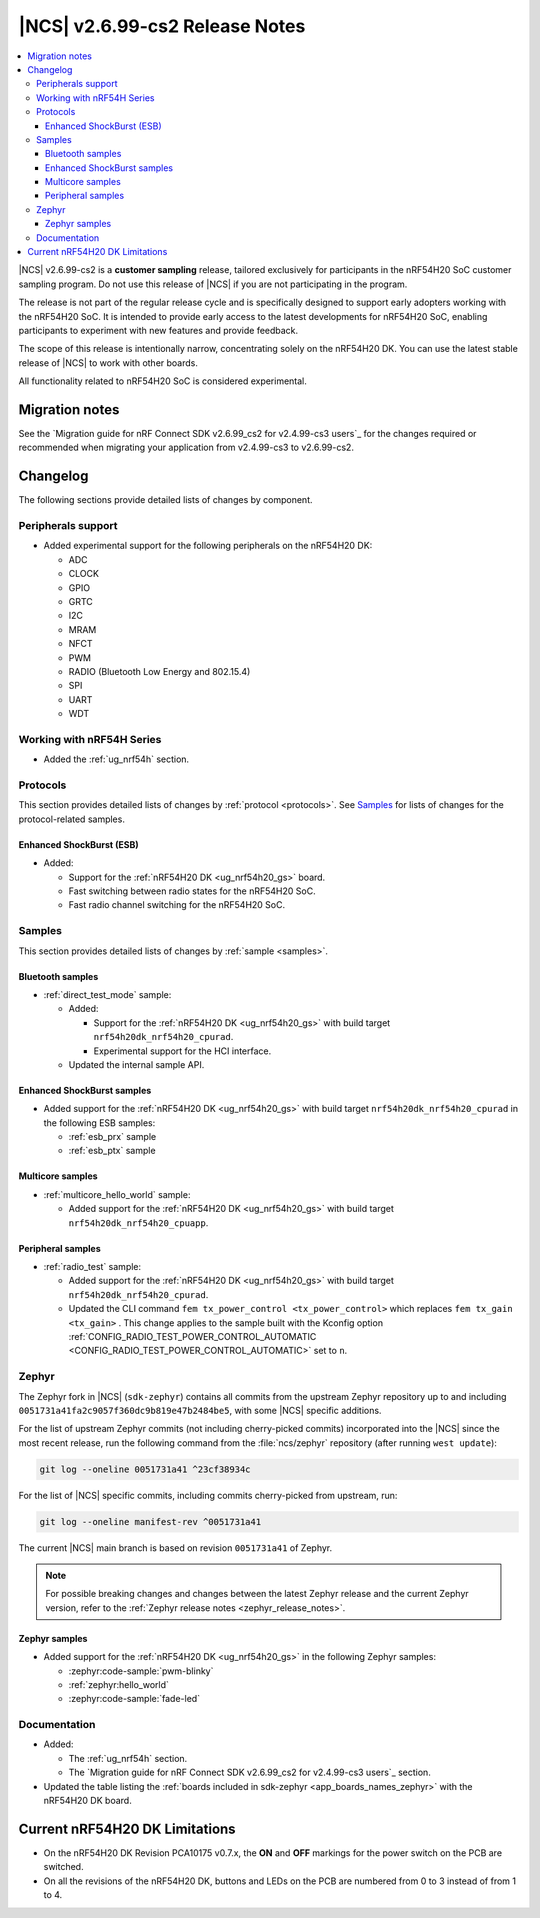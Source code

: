 .. _ncs_release_notes_2699_cs2:

|NCS| v2.6.99-cs2 Release Notes
###############################

.. contents::
   :local:
   :depth: 3

|NCS| v2.6.99-cs2 is a **customer sampling** release, tailored exclusively for participants in the nRF54H20 SoC customer sampling program.
Do not use this release of |NCS| if you are not participating in the program.

The release is not part of the regular release cycle and is specifically designed to support early adopters working with the nRF54H20 SoC.
It is intended to provide early access to the latest developments for nRF54H20 SoC, enabling participants to experiment with new features and provide feedback.

The scope of this release is intentionally narrow, concentrating solely on the nRF54H20 DK.
You can use the latest stable release of |NCS| to work with other boards.

All functionality related to nRF54H20 SoC is considered experimental.

Migration notes
***************

See the `Migration guide for nRF Connect SDK v2.6.99_cs2 for v2.4.99-cs3 users`_ for the changes required or recommended when migrating your application from v2.4.99-cs3 to v2.6.99-cs2.

Changelog
*********

The following sections provide detailed lists of changes by component.

Peripherals support
===================

* Added experimental support for the following peripherals on the nRF54H20 DK:

  * ADC
  * CLOCK
  * GPIO
  * GRTC
  * I2C
  * MRAM
  * NFCT
  * PWM
  * RADIO (Bluetooth Low Energy and 802.15.4)
  * SPI
  * UART
  * WDT

Working with nRF54H Series
==========================

* Added the :ref:`ug_nrf54h` section.

Protocols
=========

This section provides detailed lists of changes by :ref:`protocol <protocols>`.
See `Samples`_ for lists of changes for the protocol-related samples.

Enhanced ShockBurst (ESB)
-------------------------

* Added:

  * Support for the :ref:`nRF54H20 DK <ug_nrf54h20_gs>` board.
  * Fast switching between radio states for the nRF54H20 SoC.
  * Fast radio channel switching for the nRF54H20 SoC.

Samples
=======

This section provides detailed lists of changes by :ref:`sample <samples>`.

Bluetooth samples
-----------------

* :ref:`direct_test_mode` sample:

  * Added:

    * Support for the :ref:`nRF54H20 DK <ug_nrf54h20_gs>` with build target ``nrf54h20dk_nrf54h20_cpurad``.
    * Experimental support for the HCI interface.

  * Updated the internal sample API.

Enhanced ShockBurst samples
---------------------------

* Added support for the :ref:`nRF54H20 DK <ug_nrf54h20_gs>` with build target ``nrf54h20dk_nrf54h20_cpurad`` in the following ESB samples:

  * :ref:`esb_prx` sample
  * :ref:`esb_ptx` sample

Multicore samples
-----------------

* :ref:`multicore_hello_world` sample:

  * Added support for the :ref:`nRF54H20 DK <ug_nrf54h20_gs>` with build target ``nrf54h20dk_nrf54h20_cpuapp``.

Peripheral samples
------------------

* :ref:`radio_test` sample:

  * Added support for the :ref:`nRF54H20 DK <ug_nrf54h20_gs>` with build target ``nrf54h20dk_nrf54h20_cpurad``.
  * Updated the CLI command ``fem tx_power_control <tx_power_control>`` which replaces ``fem tx_gain <tx_gain>`` .
    This change applies to the sample built with the Kconfig option :ref:`CONFIG_RADIO_TEST_POWER_CONTROL_AUTOMATIC <CONFIG_RADIO_TEST_POWER_CONTROL_AUTOMATIC>` set to ``n``.

Zephyr
======

.. NOTE TO MAINTAINERS: All the Zephyr commits in the below git commands must be handled specially after each upmerge and each nRF Connect SDK release.

The Zephyr fork in |NCS| (``sdk-zephyr``) contains all commits from the upstream Zephyr repository up to and including ``0051731a41fa2c9057f360dc9b819e47b2484be5``, with some |NCS| specific additions.

For the list of upstream Zephyr commits (not including cherry-picked commits) incorporated into the |NCS| since the most recent release, run the following command from the :file:`ncs/zephyr` repository (after running ``west update``):

.. code-block:: none

   git log --oneline 0051731a41 ^23cf38934c

For the list of |NCS| specific commits, including commits cherry-picked from upstream, run:

.. code-block:: none

   git log --oneline manifest-rev ^0051731a41

The current |NCS| main branch is based on revision ``0051731a41`` of Zephyr.

.. note::
   For possible breaking changes and changes between the latest Zephyr release and the current Zephyr version, refer to the :ref:`Zephyr release notes <zephyr_release_notes>`.

Zephyr samples
--------------

* Added support for the :ref:`nRF54H20 DK <ug_nrf54h20_gs>` in the following Zephyr samples:

  * :zephyr:code-sample:`pwm-blinky`
  * :ref:`zephyr:hello_world`
  * :zephyr:code-sample:`fade-led`

Documentation
=============

* Added:

  * The :ref:`ug_nrf54h` section.
  * The `Migration guide for nRF Connect SDK v2.6.99_cs2 for v2.4.99-cs3 users`_ section.

* Updated the table listing the :ref:`boards included in sdk-zephyr <app_boards_names_zephyr>` with the nRF54H20 DK board.

Current nRF54H20 DK Limitations
*******************************

* On the nRF54H20 DK Revision PCA10175 v0.7.x, the **ON** and **OFF** markings for the power switch on the PCB are switched.
* On all the revisions of the nRF54H20 DK, buttons and LEDs on the PCB are numbered from 0 to 3 instead of from 1 to 4.

